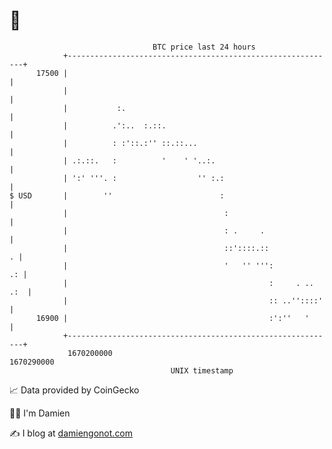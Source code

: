 * 👋

#+begin_example
                                   BTC price last 24 hours                    
               +------------------------------------------------------------+ 
         17500 |                                                            | 
               |                                                            | 
               |           :.                                               | 
               |          .':..  :.::.                                      | 
               |          : :'::.:'' ::.::...                               | 
               | .:.::.   :          '    ' '..:.                           | 
               | ':' '''. :                  '' :.:                         | 
   $ USD       |        ''                        :                         | 
               |                                   :                        | 
               |                                   : .     .                | 
               |                                   ::'::::.::             . | 
               |                                   '   '' ''':           .: | 
               |                                             :     . .. .:  | 
               |                                             :: ..''::::'   | 
         16900 |                                             :':''   '      | 
               +------------------------------------------------------------+ 
                1670200000                                        1670290000  
                                       UNIX timestamp                         
#+end_example
📈 Data provided by CoinGecko

🧑‍💻 I'm Damien

✍️ I blog at [[https://www.damiengonot.com][damiengonot.com]]
